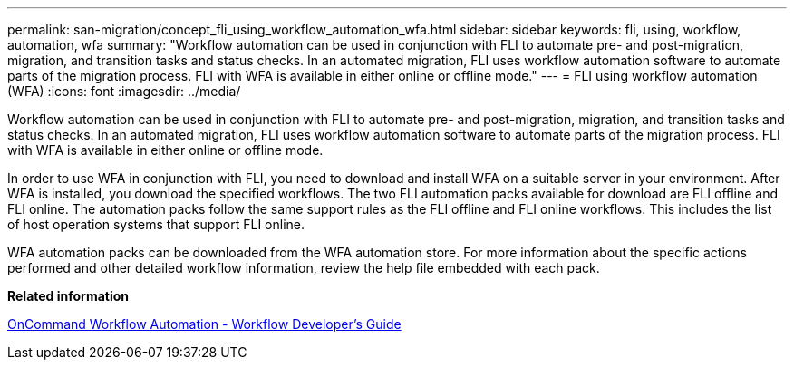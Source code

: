 ---
permalink: san-migration/concept_fli_using_workflow_automation_wfa.html
sidebar: sidebar
keywords: fli, using, workflow, automation, wfa
summary: "Workflow automation can be used in conjunction with FLI to automate pre- and post-migration, migration, and transition tasks and status checks. In an automated migration, FLI uses workflow automation software to automate parts of the migration process. FLI with WFA is available in either online or offline mode."
---
= FLI using workflow automation (WFA)
:icons: font
:imagesdir: ../media/

[.lead]
Workflow automation can be used in conjunction with FLI to automate pre- and post-migration, migration, and transition tasks and status checks. In an automated migration, FLI uses workflow automation software to automate parts of the migration process. FLI with WFA is available in either online or offline mode.

In order to use WFA in conjunction with FLI, you need to download and install WFA on a suitable server in your environment. After WFA is installed, you download the specified workflows. The two FLI automation packs available for download are FLI offline and FLI online. The automation packs follow the same support rules as the FLI offline and FLI online workflows. This includes the list of host operation systems that support FLI online.

WFA automation packs can be downloaded from the WFA automation store. For more information about the specific actions performed and other detailed workflow information, review the help file embedded with each pack.

*Related information*

http://docs.netapp.com[OnCommand Workflow Automation - Workflow Developer's Guide]
